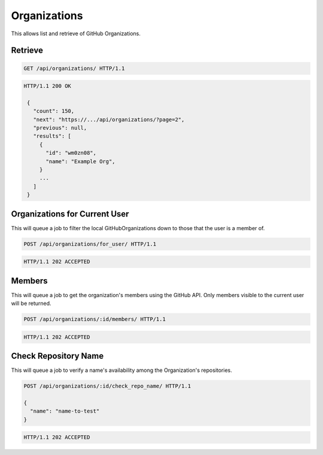 =============
Organizations
=============

This allows list and retrieve of GitHub Organizations.

Retrieve
--------

.. sourcecode:: http

   GET /api/organizations/ HTTP/1.1

.. sourcecode:: http

   HTTP/1.1 200 OK

    {
      "count": 150,
      "next": "https://.../api/organizations/?page=2",
      "previous": null,
      "results": [
        {
          "id": "wm0zn08",
          "name": "Example Org",
        }
        ...
      ]
    }

Organizations for Current User
------------------------------

This will queue a job to filter the local GitHubOrganizations down to those that the user is a member of.

.. sourcecode:: http

   POST /api/organizations/for_user/ HTTP/1.1

.. sourcecode:: http

   HTTP/1.1 202 ACCEPTED

Members
-------

This will queue a job to get the organization's members using the GitHub API.
Only members visible to the current user will be returned.

.. sourcecode:: http

   POST /api/organizations/:id/members/ HTTP/1.1

.. sourcecode:: http

   HTTP/1.1 202 ACCEPTED


Check Repository Name
---------------------

This will queue a job to verify a name's availability among the Organization's repositories.

.. sourcecode:: http

   POST /api/organizations/:id/check_repo_name/ HTTP/1.1

   {
     "name": "name-to-test"
   }

.. sourcecode:: http

   HTTP/1.1 202 ACCEPTED
